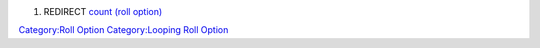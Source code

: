 .. contents::
   :depth: 3
..

#. REDIRECT `count (roll option) <count_(roll_option)>`__

`Category:Roll Option <Category:Roll_Option>`__ `Category:Looping Roll
Option <Category:Looping_Roll_Option>`__
